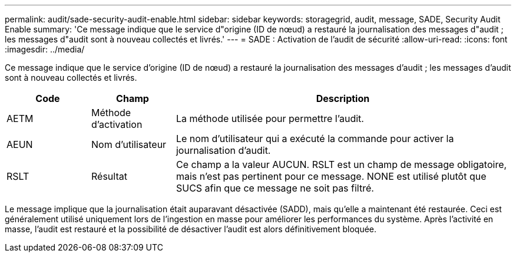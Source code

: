 ---
permalink: audit/sade-security-audit-enable.html 
sidebar: sidebar 
keywords: storagegrid, audit, message, SADE, Security Audit Enable 
summary: 'Ce message indique que le service d"origine (ID de nœud) a restauré la journalisation des messages d"audit ; les messages d"audit sont à nouveau collectés et livrés.' 
---
= SADE : Activation de l'audit de sécurité
:allow-uri-read: 
:icons: font
:imagesdir: ../media/


[role="lead"]
Ce message indique que le service d'origine (ID de nœud) a restauré la journalisation des messages d'audit ; les messages d'audit sont à nouveau collectés et livrés.

[cols="1a,1a,4a"]
|===
| Code | Champ | Description 


 a| 
AETM
 a| 
Méthode d'activation
 a| 
La méthode utilisée pour permettre l'audit.



 a| 
AEUN
 a| 
Nom d'utilisateur
 a| 
Le nom d’utilisateur qui a exécuté la commande pour activer la journalisation d’audit.



 a| 
RSLT
 a| 
Résultat
 a| 
Ce champ a la valeur AUCUN.  RSLT est un champ de message obligatoire, mais n'est pas pertinent pour ce message.  NONE est utilisé plutôt que SUCS afin que ce message ne soit pas filtré.

|===
Le message implique que la journalisation était auparavant désactivée (SADD), mais qu'elle a maintenant été restaurée.  Ceci est généralement utilisé uniquement lors de l'ingestion en masse pour améliorer les performances du système.  Après l'activité en masse, l'audit est restauré et la possibilité de désactiver l'audit est alors définitivement bloquée.
